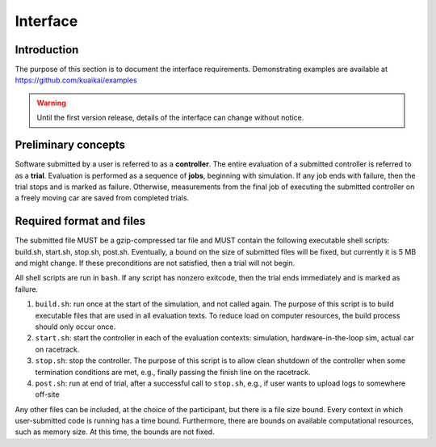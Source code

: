 Interface
=========

Introduction
------------

The purpose of this section is to document the interface requirements.
Demonstrating examples are available at https://github.com/kuaikai/examples

.. WARNING::
   Until the first version release, details of the interface can change without
   notice.

Preliminary concepts
--------------------

Software submitted by a user is referred to as a **controller**. The entire
evaluation of a submitted controller is referred to as a **trial**. Evaluation
is performed as a sequence of **jobs**, beginning with simulation. If any job
ends with failure, then the trial stops and is marked as failure. Otherwise,
measurements from the final job of executing the submitted controller on a
freely moving car are saved from completed trials.

Required format and files
-------------------------

The submitted file MUST be a gzip-compressed tar file and MUST contain the
following executable shell scripts: build.sh, start.sh, stop.sh, post.sh.
Eventually, a bound on the size of submitted files will be fixed, but currently
it is 5 MB and might change. If these preconditions are not satisfied, then a
trial will not begin.

All shell scripts are run in ``bash``. If any script has nonzero exitcode, then
the trial ends immediately and is marked as failure.

1. ``build.sh``: run once at the start of the simulation, and not called
   again. The purpose of this script is to build executable files that are used
   in all evaluation texts. To reduce load on computer resources, the build
   process should only occur once.
2. ``start.sh``: start the controller in each of the evaluation contexts:
   simulation, hardware-in-the-loop sim, actual car on racetrack.
3. ``stop.sh``: stop the controller. The purpose of this script is to allow
   clean shutdown of the controller when some termination conditions are met,
   e.g., finally passing the finish line on the racetrack.
4. ``post.sh``: run at end of trial, after a successful call to ``stop.sh``,
   e.g., if user wants to upload logs to somewhere off-site

Any other files can be included, at the choice of the participant, but there is
a file size bound. Every context in which user-submitted code is running has a
time bound. Furthermore, there are bounds on available computational resources,
such as memory size. At this time, the bounds are not fixed.
